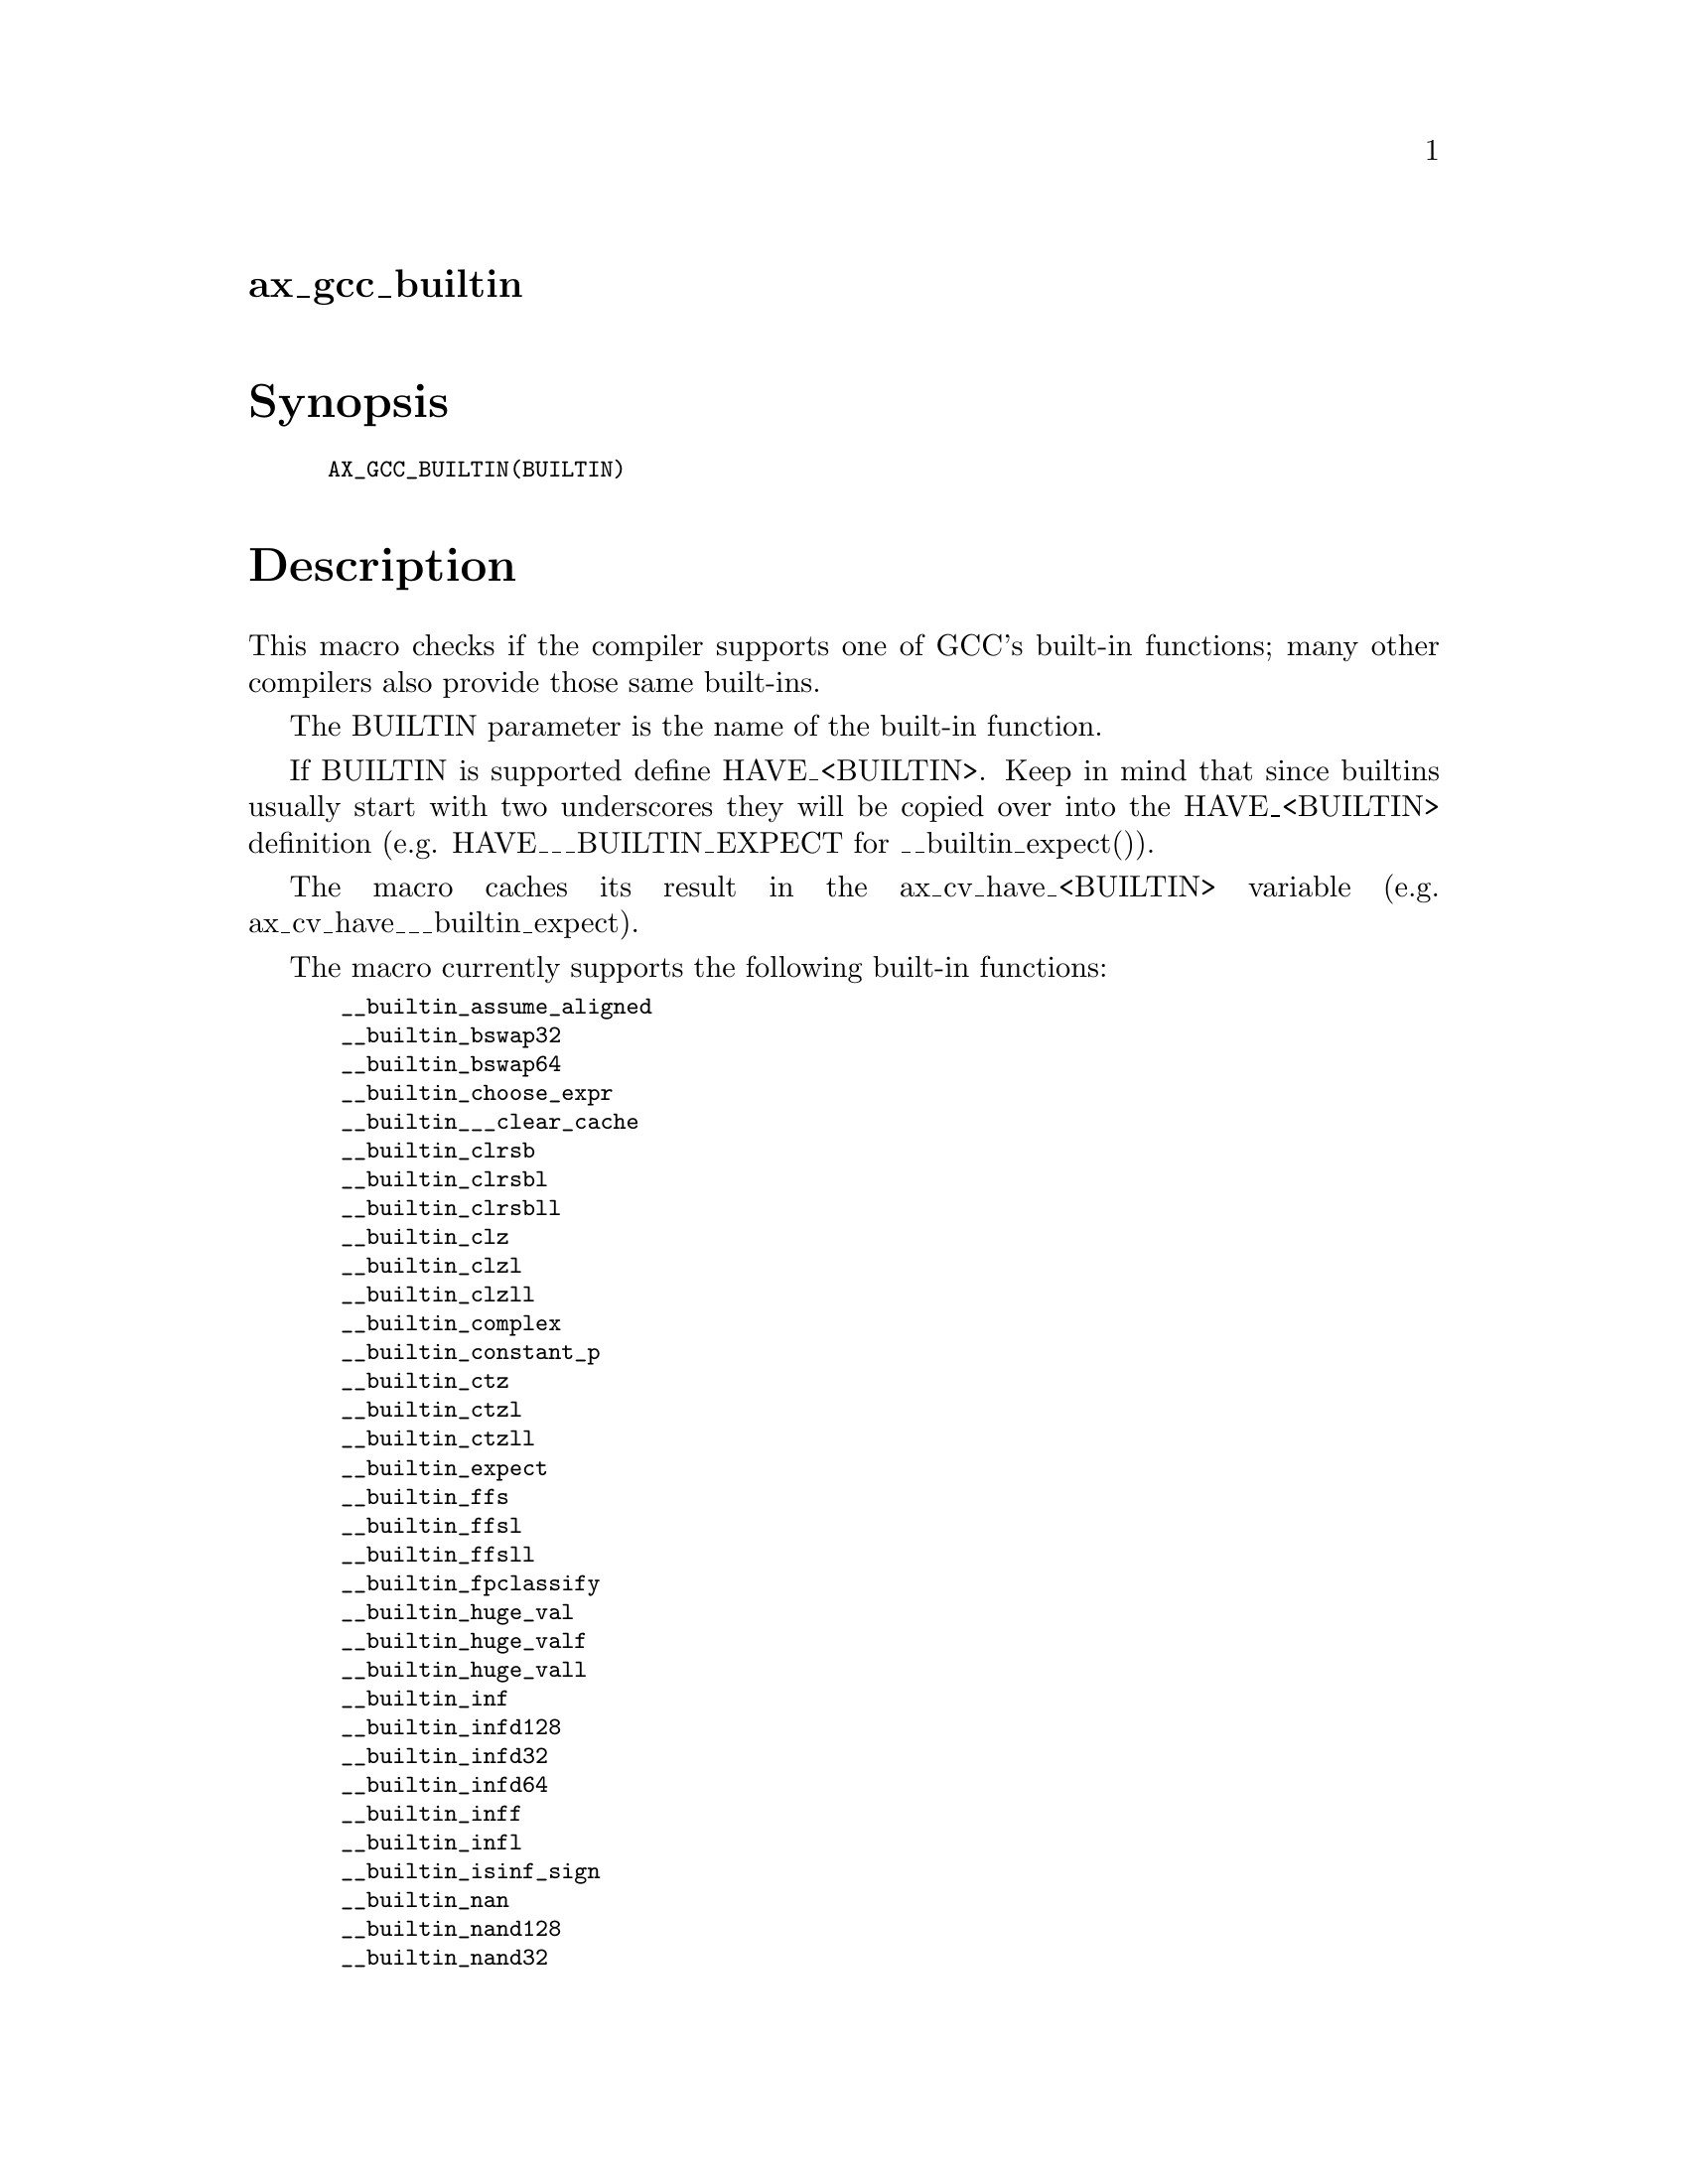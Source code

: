 @node ax_gcc_builtin
@unnumberedsec ax_gcc_builtin

@majorheading Synopsis

@smallexample
AX_GCC_BUILTIN(BUILTIN)
@end smallexample

@majorheading Description

This macro checks if the compiler supports one of GCC's built-in
functions; many other compilers also provide those same built-ins.

The BUILTIN parameter is the name of the built-in function.

If BUILTIN is supported define HAVE_<BUILTIN>. Keep in mind that since
builtins usually start with two underscores they will be copied over
into the HAVE_<BUILTIN> definition (e.g. HAVE___BUILTIN_EXPECT for
__builtin_expect()).

The macro caches its result in the ax_cv_have_<BUILTIN> variable (e.g.
ax_cv_have___builtin_expect).

The macro currently supports the following built-in functions:

@smallexample
 __builtin_assume_aligned
 __builtin_bswap32
 __builtin_bswap64
 __builtin_choose_expr
 __builtin___clear_cache
 __builtin_clrsb
 __builtin_clrsbl
 __builtin_clrsbll
 __builtin_clz
 __builtin_clzl
 __builtin_clzll
 __builtin_complex
 __builtin_constant_p
 __builtin_ctz
 __builtin_ctzl
 __builtin_ctzll
 __builtin_expect
 __builtin_ffs
 __builtin_ffsl
 __builtin_ffsll
 __builtin_fpclassify
 __builtin_huge_val
 __builtin_huge_valf
 __builtin_huge_vall
 __builtin_inf
 __builtin_infd128
 __builtin_infd32
 __builtin_infd64
 __builtin_inff
 __builtin_infl
 __builtin_isinf_sign
 __builtin_nan
 __builtin_nand128
 __builtin_nand32
 __builtin_nand64
 __builtin_nanf
 __builtin_nanl
 __builtin_nans
 __builtin_nansf
 __builtin_nansl
 __builtin_object_size
 __builtin_parity
 __builtin_parityl
 __builtin_parityll
 __builtin_popcount
 __builtin_popcountl
 __builtin_popcountll
 __builtin_powi
 __builtin_powif
 __builtin_powil
 __builtin_prefetch
 __builtin_trap
 __builtin_types_compatible_p
 __builtin_unreachable
@end smallexample

Unsuppored built-ins will be tested with an empty parameter set and the
result of the check might be wrong or meaningless so use with care.

@majorheading Source Code

Download the
@uref{http://git.savannah.gnu.org/gitweb/?p=autoconf-archive.git;a=blob_plain;f=m4/ax_gcc_builtin.m4,latest
version of @file{ax_gcc_builtin.m4}} or browse
@uref{http://git.savannah.gnu.org/gitweb/?p=autoconf-archive.git;a=history;f=m4/ax_gcc_builtin.m4,the
macro's revision history}.

@majorheading License

@w{Copyright @copyright{} 2013 Gabriele Svelto @email{gabriele.svelto@@gmail.com}}

Copying and distribution of this file, with or without modification, are
permitted in any medium without royalty provided the copyright notice
and this notice are preserved.  This file is offered as-is, without any
warranty.
